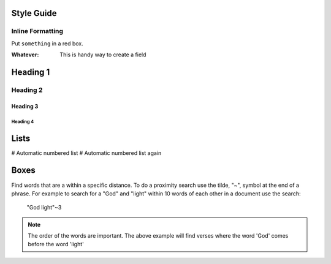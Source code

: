 Style Guide
===========

Inline Formatting
-----------------

Put ``something`` in a red box.

:Whatever: This is handy way to create a field


Heading 1
=========

Heading 2
---------

Heading 3
^^^^^^^^^

Heading 4
.........

Lists
=====

# Automatic numbered list
# Automatic numbered list again



Boxes
=====

Find words that are a within a specific distance. To do a proximity search use the tilde, "~", symbol at the end of a phrase. 
For example to search for a "God" and "light" within 10 words of each other in a document use the search:


    "God light"~3

.. note::
    The order of the words are important. The above example will find verses where the word 'God' comes before the word 'light'


